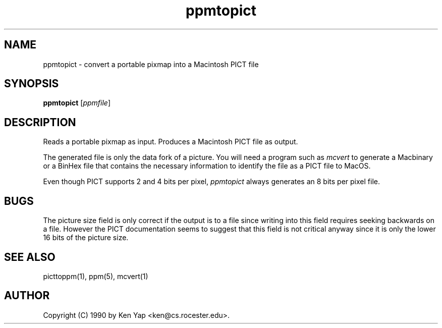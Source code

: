 .TH ppmtopict 1 "15 April 1990"
.IX ppmtopict
.SH NAME
ppmtopict - convert a portable pixmap into a Macintosh PICT file
.SH SYNOPSIS
.B ppmtopict
.RI [ ppmfile ]
.SH DESCRIPTION
Reads a portable pixmap as input.
Produces a Macintosh PICT file as output.
.IX PICT
.IX Macintosh
.PP
The generated file is only the data fork of a picture.
You will need a program such as
.I mcvert
to generate a Macbinary or a BinHex file that contains the necessary
information to identify the file as a PICT file to MacOS.
.PP
Even though PICT supports 2 and 4 bits per pixel,
.I ppmtopict
always generates an 8 bits per pixel file.
.SH BUGS
The picture size field is only correct if the output is to a file
since writing into this field requires seeking backwards on a file.
However the PICT documentation seems to suggest that this field is
not critical anyway since it is only the lower 16 bits of the picture size.
.SH "SEE ALSO"
picttoppm(1), ppm(5), mcvert(1)
.SH AUTHOR
Copyright (C) 1990 by Ken Yap <ken@cs.rocester.edu>.
.\" Permission to use, copy, modify, and distribute this software and its
.\" documentation for any purpose and without fee is hereby granted, provided
.\" that the above copyright notice appear in all copies and that both that
.\" copyright notice and this permission notice appear in supporting
.\" documentation.  This software is provided "as is" without express or
.\" implied warranty.
